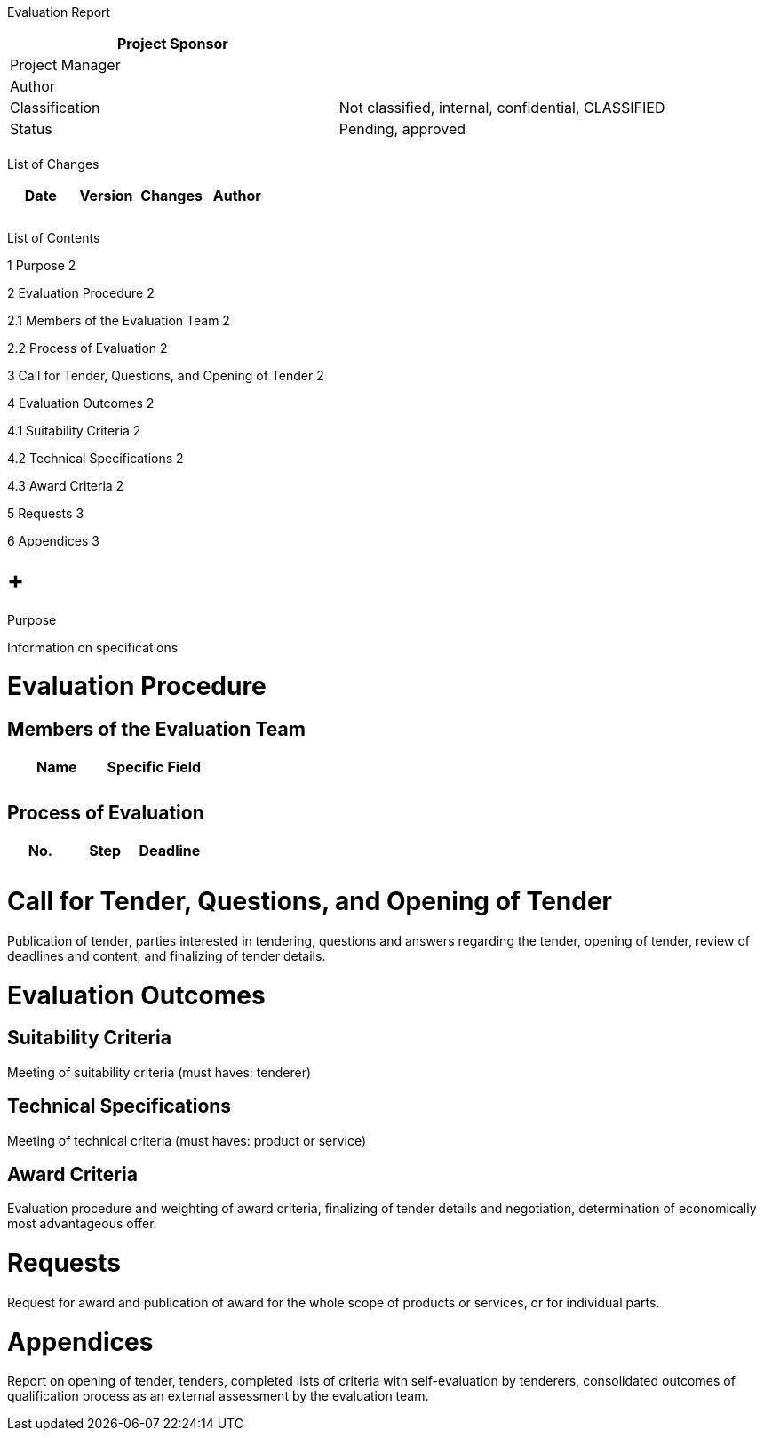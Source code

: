 Evaluation Report

[cols=",",options="header",]
|==================================================================
|Project Sponsor |
|Project Manager |
|Author |
|Classification |Not classified, internal, confidential, CLASSIFIED
|Status |Pending, approved
| |
|==================================================================

List of Changes

[cols=",,,",options="header",]
|==============================
|Date |Version |Changes |Author
| | | |
| | | |
| | | |
|==============================

List of Contents

1 Purpose 2

2 Evaluation Procedure 2

2.1 Members of the Evaluation Team 2

2.2 Process of Evaluation 2

3 Call for Tender, Questions, and Opening of Tender 2

4 Evaluation Outcomes 2

4.1 Suitability Criteria 2

4.2 Technical Specifications 2

4.3 Award Criteria 2

5 Requests 3

6 Appendices 3

[[purpose]]
=  +
Purpose

Information on specifications

[[evaluation-procedure]]
= Evaluation Procedure

[[members-of-the-evaluation-team]]
== Members of the Evaluation Team

[cols=",",options="header",]
|====================
|Name |Specific Field
| |
| |
|====================

[[process-of-evaluation]]
== Process of Evaluation

[cols=",,",options="header",]
|===================
|No. |Step |Deadline
| | |
| | |
|===================

[[call-for-tender-questions-and-opening-of-tender]]
= Call for Tender, Questions, and Opening of Tender

Publication of tender, parties interested in tendering, questions and answers regarding the tender, opening of tender, review of deadlines and content, and finalizing of tender details.

[[evaluation-outcomes]]
= Evaluation Outcomes

[[suitability-criteria]]
== Suitability Criteria

Meeting of suitability criteria (must haves: tenderer)

[[technical-specifications]]
== Technical Specifications

Meeting of technical criteria (must haves: product or service)

[[award-criteria]]
== Award Criteria

Evaluation procedure and weighting of award criteria, finalizing of tender details and negotiation, determination of economically most advantageous offer.

[[requests]]
= Requests

Request for award and publication of award for the whole scope of products or services, or for individual parts.

[[appendices]]
= Appendices

Report on opening of tender, tenders, completed lists of criteria with self-evaluation by tenderers, consolidated outcomes of qualification process as an external assessment by the evaluation team.
